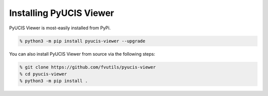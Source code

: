 ########################
Installing PyUCIS Viewer
########################

PyUCIS Viewer is most-easily installed from PyPi.

.. code:: shell

  % python3 -m pip install pyucis-viewer --upgrade

You can also install PyUCIS Viewer from source via 
the following steps:

.. code:: shell

  % git clone https://github.com/fvutils/pyucis-viewer
  % cd pyucis-viewer
  % python3 -m pip install .
  
